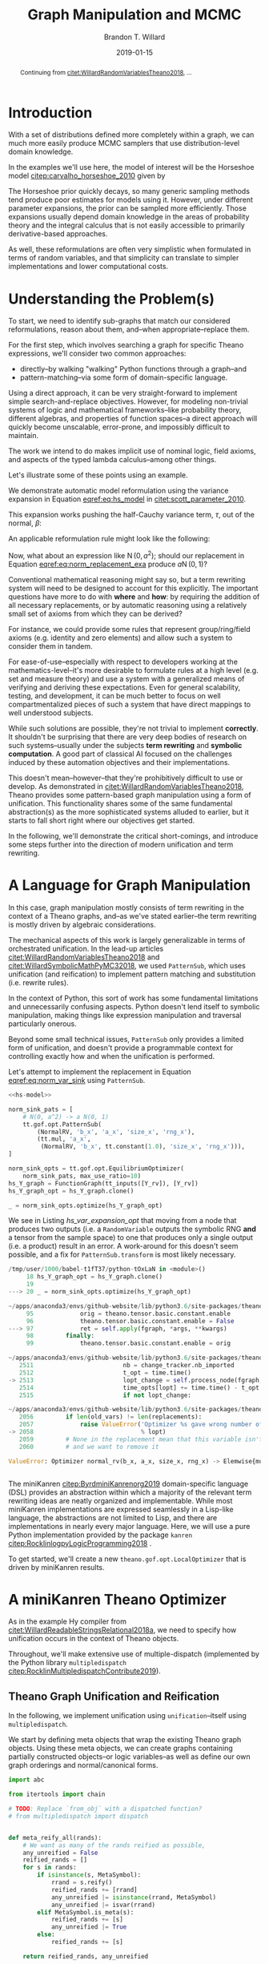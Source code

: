 #+TITLE: Graph Manipulation and MCMC
#+AUTHOR: Brandon T. Willard
#+DATE: 2019-01-15
#+EMAIL: brandonwillard@gmail.com
#+FILETAGS: :pymc3:theano:statistics:symbolic computation:python:probability theory:

#+STARTUP: hideblocks indent hidestars
#+OPTIONS: author:t date:t ^:nil toc:nil title:t tex:t d:(not "todo" "logbook" "note" "testing" "notes") html-preamble:t
#+SELECT_TAGS: export
#+EXCLUDE_TAGS: noexport

#+HTML_HEAD: <link rel="stylesheet" type="text/css" href="../extra/custom.css" />
#+STYLE: <link rel="stylesheet" type="text/css" href="../extra/custom.css" />

#+BEGIN_SRC elisp :eval t :exports none :results none
(org-babel-load-file "org-setup.org")
(org-babel-lob-ingest "org-babel-extensions.org")
#+END_SRC

#+PROPERTY: header-args :eval never-export :exports both :results output drawer replace
#+PROPERTY: header-args+ :session symbolic-math-pymc3-mcmc :comments noweb
#+PROPERTY: header-args:python :noweb-sep "\n\n"

#+BEGIN_abstract
Continuing from [[citet:WillardRandomVariablesTheano2018]], ...
#+END_abstract

* Introduction

With a set of distributions defined more completely within a graph, we can much
more easily produce MCMC samplers that use distribution-level domain knowledge.

In the examples we'll use here, the model of interest will be the Horseshoe
model [[citep:carvalho_horseshoe_2010]] given by
\begin{equation}
  \begin{aligned}
    Y &\sim \operatorname{N}\left(\beta, 1\right)
    \\
    \beta &\sim \operatorname{N}\left(0, \tau^2\right)
    \\
    \tau &\sim \operatorname{C^{+}}\left(0, 1\right)
    \;.
  \end{aligned}
\label{eq:hs_model}
\end{equation}

The Horseshoe prior quickly decays, so many generic sampling methods tend
produce poor estimates for models using it.  However, under different parameter
expansions, the prior can be sampled more efficiently.  Those expansions
usually depend domain knowledge in the areas of probability theory and the
integral calculus that is not easily accessible to primarily derivative-based
approaches.

As well, these reformulations are often very simplistic when formulated in terms
of random variables, and that simplicity can translate to simpler
implementations and lower computational costs.

#+NAME: plotting-setup
#+BEGIN_SRC python :exports none :results none
import pandas as pd
import matplotlib.pyplot as plt
import seaborn as sns

from matplotlib import rcParams

rcParams['figure.figsize'] = (11.7, 8.27)

# plt.rc('text', usetex=True)
sns.set_style("whitegrid")
sns.set_context("paper")
#+END_SRC

#+NAME: theano-random-function-load
#+BEGIN_SRC python :exports none :results none :var src=(org-babel-eval-read-file "theano-random-variable.py")
exec(src)
#+END_SRC

#+NAME: mcmc-requirements
#+BEGIN_SRC python :exports none :results none :noweb strip-export
# <<theano-random-function-load()>>

from theano.gof import FunctionGraph, Feature, NodeFinder
from theano.gof.graph import inputs as tt_inputs, clone_get_equiv

theano.config.compute_test_value = 'ignore'
#+END_SRC

* Understanding the Problem(s)

To start, we need to identify sub-graphs that match our considered
reformulations, reason about them, and--when appropriate--replace them.

For the first step, which involves searching a graph for specific Theano
expressions, we'll consider two common approaches:
- directly--by walking "walking" Python functions through a graph--and
- pattern-matching--via some form of domain-specific language.

Using a direct approach, it can be very straight-forward to implement simple
search-and-replace objectives.  However, for modeling non-trivial systems
of logic and mathematical frameworks--like probability theory, different
algebras, and properties of function spaces--a direct approach will quickly
become unscalable, error-prone, and impossibly difficult to maintain.

The work we intend to do makes implicit use of nominal logic, field axioms,
and aspects of the typed lambda calculus--among other things.

Let's illustrate some of these points using an example.

:EXAMPLE:
We demonstrate automatic model reformulation using the variance expansion in
Equation [[eqref:eq:hs_model]] in [[citet:scott_parameter_2010]].

This expansion works pushing the half-Cauchy variance term, \(\tau\), out of the
normal, \(\beta\):
\begin{equation}
  \begin{aligned}
    Y &\sim \operatorname{N}\left(\beta, 1\right)
    \\
    \beta &\sim \tau \cdot \operatorname{N}\left(0, 1\right)
    \\
    \tau &\sim \operatorname{C^{+}}\left(0, 1\right)
    \;.
  \end{aligned}
\label{eq:norm_var_sink}
\end{equation}

An applicable reformulation rule might look like the following:
\begin{equation}
  \begin{aligned}
    \operatorname{N}\left(a m, a^2 C\right)
    &\to a \operatorname{N}\left(m, C\right)
  \end{aligned}
\label{eq:norm_replacement_exa}
\;.
\end{equation}
:END:

Now, what about an expression like \(\operatorname{N}\left(0, a^2\right)\);
should our replacement in Equation [[eqref:eq:norm_replacement_exa]] produce
\(a \operatorname{N}\left(0, 1\right)\)?

Conventional mathematical reasoning might say so, but a term rewriting system
will need to be designed to account for this explicitly.  The important
questions have more to do with *where* and *how*: by requiring the addition of all
necessary replacements, or by automatic reasoning using a relatively small set of
axioms from which they can be derived?

For instance, we could provide some rules that represent group/ring/field axioms
(e.g. identity and zero elements) and allow such a system to consider them in
tandem.

For ease-of-use--especially with respect to developers working at the
mathematics-level--it's more desirable to formulate rules at a high level
(e.g. set and measure theory) and use a system with a generalized means
of verifying and deriving these expectations.
Even for general scalability, testing, and development, it can be much better to
focus on well compartmentalized pieces of such a system that have direct
mappings to well understood subjects.

While such solutions are possible, they're not trivial to implement *correctly*.
It shouldn't be surprising that there are very deep bodies of research on such
systems--usually under the subjects *term rewriting* and *symbolic computation*.
A good part of classical AI focused on the challenges induced by these automation
objectives and their implementations.

This doesn't mean--however--that they're prohibitively difficult to use or develop.
As demonstrated in [[citet:WillardRandomVariablesTheano2018]], Theano provides
some pattern-based graph manipulation using a form of unification.  This functionality
shares some of the same fundamental abstraction(s) as the more sophisticated systems
alluded to earlier, but it starts to fall short right where our objectives get started.

In the following, we'll demonstrate the critical short-comings, and introduce some
steps further into the direction of modern unification and term rewriting.
# [[citet:ByrdRelationalProgrammingminiKanren2009]] [[citet:RocklinlogpyLogicProgramming2018]]
# [[citet:WillardRoleSymbolicComputation2017]]
* A Language for Graph Manipulation
In this case, graph manipulation mostly consists of term rewriting in the
context of a Theano graphs, and--as we've stated earlier--the term rewriting is
mostly driven by algebraic considerations.

The mechanical aspects of this work is largely generalizable in terms of
orchestrated unification.  In the lead-up articles
[[citet:WillardRandomVariablesTheano2018]] and
[[citet:WillardSymbolicMathPyMC32018]], we used src_python{PatternSub}, which
uses unification (and reification) to implement pattern matching and
substitution (i.e. rewrite rules).

:REMARK:
In the context of Python, this sort of work has some fundamental limitations and
unnecessarily confusing aspects.  Python doesn't lend itself to symbolic manipulation,
making things like expression manipulation and traversal particularly onerous.
:END:

Beyond some small technical issues, src_python{PatternSub} only provides a
limited form of unification, and doesn't provide a programmable context for
controlling exactly how and when the unification is performed.

:EXAMPLE:
Let's attempt to implement the replacement in Equation [[eqref:eq:norm_var_sink]]
using src_python{PatternSub}.

#+ATTR_LATEX: :float nil
#+CAPTION: A naively specified Horseshoe model.
#+NAME: hs-model
#+BEGIN_SRC python :exports none :results silent
size_Y_rv = theano.shared(1)
tau_rv = CauchyRV(0, 1, name='\\tau')
beta_stddev = tt.abs_(tau_rv)
beta_rv = NormalRV(0, beta_stddev, name='\\beta')
Y_rv = NormalRV(beta_rv, 1, size=size_Y_rv, name='Y')
#+END_SRC

#+NAME: hs-var-expansion-opt-setup
#+BEGIN_SRC python :exports none :results silent :noweb strip-export
<<mcmc-requirements>>
#+END_SRC

#+NAME: hs_var_expansion_opt
#+BEGIN_SRC python :results output :noweb yes :wrap "SRC python :eval never"
<<hs-model>>

norm_sink_pats = [
    # N(0, a^2) -> a N(0, 1)
    tt.gof.opt.PatternSub(
        (NormalRV, 'b_x', 'a_x', 'size_x', 'rng_x'),
        (tt.mul, 'a_x',
         (NormalRV, 'b_x', tt.constant(1.0), 'size_x', 'rng_x'))),
]

norm_sink_opts = tt.gof.opt.EquilibriumOptimizer(
    norm_sink_pats, max_use_ratio=10)
hs_Y_graph = FunctionGraph(tt_inputs([Y_rv]), [Y_rv])
hs_Y_graph_opt = hs_Y_graph.clone()

_ = norm_sink_opts.optimize(hs_Y_graph_opt)
#+END_SRC

We see in Listing [[hs_var_expansion_opt]] that moving from a node that produces two outputs
(i.e. a src_python{RandomVariable} outputs the symbolic RNG *and* a tensor from
the sample space) to one that produces only a single output (i.e. a product)
result in an error.  A work-around for this doesn't seem possible, and a fix for
src_python{PatternSub.transform} is most likely necessary.

#+RESULTS: hs_var_expansion_opt
#+begin_SRC python :eval never
/tmp/user/1000/babel-t1fT37/python-tOxLaN in <module>()
     18 hs_Y_graph_opt = hs_Y_graph.clone()
     19
---> 20 _ = norm_sink_opts.optimize(hs_Y_graph_opt)

~/apps/anaconda3/envs/github-website/lib/python3.6/site-packages/theano/gof/opt.py in optimize(self, fgraph, *args, **kwargs)
     95             orig = theano.tensor.basic.constant.enable
     96             theano.tensor.basic.constant.enable = False
---> 97             ret = self.apply(fgraph, *args, **kwargs)
     98         finally:
     99             theano.tensor.basic.constant.enable = orig

~/apps/anaconda3/envs/github-website/lib/python3.6/site-packages/theano/gof/opt.py in apply(self, fgraph, start_from)
   2511                         nb = change_tracker.nb_imported
   2512                         t_opt = time.time()
-> 2513                         lopt_change = self.process_node(fgraph, node, lopt)
   2514                         time_opts[lopt] += time.time() - t_opt
   2515                         if not lopt_change:

~/apps/anaconda3/envs/github-website/lib/python3.6/site-packages/theano/gof/opt.py in process_node(self, fgraph, node, lopt)
   2056         if len(old_vars) != len(replacements):
   2057             raise ValueError('Optimizer %s gave wrong number of replacements'
-> 2058                              % lopt)
   2059         # None in the replacement mean that this variable isn't used
   2060         # and we want to remove it

ValueError: Optimizer normal_rv(b_x, a_x, size_x, rng_x) -> Elemwise{mul,no_inplace}(a_x, normal_rv(b_x, TensorConstant{1.0}, size_x, rng_x)) gave wrong number of replacements


#+end_SRC
:END:

The miniKanren [[citep:ByrdminiKanrenorg2019]] domain-specific language (DSL)
provides an abstraction within which a majority of the relevant term rewriting
ideas are neatly organized and implementable.  While most miniKanren
implementations are expressed seamlessly in a Lisp-like language, the abstractions are not
limited to Lisp, and there are implementations in nearly every major language.
Here, we will use a pure Python implementation provided by the
package src_python{kanren} [[citep:RocklinlogpyLogicProgramming2018]] .

To get started, we'll create a new src_python{theano.gof.opt.LocalOptimizer} that is
driven by miniKanren results.

* A miniKanren Theano Optimizer
:PROPERTIES:
# :header-args: :noweb-ref theano-minikanren-opt
:END:

As in the example Hy compiler from
[[citet:WillardReadableStringsRelational2018a]], we need to specify how
unification occurs in the context of Theano objects.

Throughout, we'll make extensive use of multiple-dispatch (implemented by the
Python library src_python{multipledispatch}
[[citep:RocklinMultipledispatchContribute2019]]).

#+NAME: minikanren-opt-imports
#+BEGIN_SRC python :exports none :results silent :noweb-ref theano-minikaren-opt
from collections import Callable
from warnings import warn

import numpy as np

import theano
import theano.tensor as tt

from theano.printing import debugprint as tt_dprint

from kanren import var, run, eq, conde, lall, fact, Relation, isvar
from kanren.core import success, fail

from kanren.term import term, operator, arguments
from kanren.assoccomm import eq_assoccomm, eq_assoc, eq_comm
from kanren.assoccomm import commutative, associative

from unification import variables
from unification.core import unify, reify, _unify, _reify
from unification.more import unify_object

from theano.tensor import Elemwise
from theano.scalar.basic import mul, add

from multipledispatch import dispatch
#+END_SRC

** Theano Graph Unification and Reification

In the following, we implement unification using src_python{unification}--itself
using src_python{multipledispatch}.

We start by defining meta objects that wrap the existing Theano graph objects.
Using these meta objects, we can create graphs containing partially constructed
objects--or logic variables--as well as define our own graph orderings and
normal/canonical forms.

#+NAME: theano-meta-objects
#+BEGIN_SRC python :exports code :results silent :noweb-ref theano-minikaren-opt
import abc

from itertools import chain

# TODO: Replace `from_obj` with a dispatched function?
# from multipledispatch import dispatch


def meta_reify_all(rands):
    # We want as many of the rands reified as possible,
    any_unreified = False
    reified_rands = []
    for s in rands:
        if isinstance(s, MetaSymbol):
            rrand = s.reify()
            reified_rands += [rrand]
            any_unreified |= isinstance(rrand, MetaSymbol)
            any_unreified |= isvar(rrand)
        elif MetaSymbol.is_meta(s):
            reified_rands += [s]
            any_unreified |= True
        else:
            reified_rands += [s]

    return reified_rands, any_unreified


class MetaSymbolType(abc.ABCMeta):
    def __new__(cls, name, bases, clsdict):

        all_slots = set(chain.from_iterable(
            s.__all_slots__ for s in bases
            if hasattr(s, '__all_slots__')))
        all_slots |= set(clsdict.get('__slots__', []))
        clsdict['__all_slots__'] = all_slots

        def __setattr__(self, attr, obj):
            """If a slot value is changed, discard the underlying non-meta
            objects.
            """
            if (getattr(self, 'obj', None) is not None and
                    attr in getattr(self, '__all_slots__', {}) and
                    hasattr(self, attr) and getattr(self, attr) != obj):
                self.obj = None
            object.__setattr__(self, attr, obj)

        clsdict['__setattr__'] = __setattr__

        res = super().__new__(cls, name, bases, clsdict)

        # TODO: Could register base classes as meta kinds...
        # cls.register(bases)
        return res


class MetaSymbol(metaclass=MetaSymbolType):
    """Meta objects for unification and such.
    """
    # TODO: Consider automatically registering base types.
    # Might need to make this a `type`.
    #
    @property
    @abc.abstractmethod
    def base(self):
        """The base type/rator for this meta object.
        """
        pass

    @classmethod
    def base_classes(cls, mro_order=True):
        res = tuple(c.base for c in cls.__subclasses__())
        if cls is not MetaSymbol:
            res = (cls.base,) + res
        sorted(res, key=lambda cls: len(cls.mro()), reverse=mro_order)
        return res

    @classmethod
    def is_meta(cls, obj):
        return isinstance(obj, MetaSymbol) or isvar(obj)

    @classmethod
    def from_obj(cls, obj):
        """Create a meta object for a given base object.

        XXX: Be careful when overriding this: `isvar` checks are necessary!
        """
        if cls.is_meta(obj) or obj is None:
            return obj

        if isinstance(obj, (list, tuple)):
            # Convert elements of the iterable
            return type(obj)([cls.from_obj(o) for o in obj])

        if not isinstance(obj, cls.base_classes()):
            # We might've been given something convertible to a type with a
            # meta type, so let's try that
            try:
                obj = tt.as_tensor_variable(obj)
            except (ValueError, tt.AsTensorError):
                pass

            # Check for a meta type again
            if not isinstance(obj, cls.base_classes()):
                raise ValueError(
                    'Could not find a MetaSymbol class for {}'.format(obj))

        try:
            obj_cls = next(filter(lambda t: isinstance(obj, t.base),
                                  cls.__subclasses__()))
        except StopIteration:
            res = cls(*[getattr(obj, s)
                        for s in getattr(cls, '__slots__', [])],
                      obj=obj)
        else:
            # Descend into this class to find a more suitable one, if any.
            res = obj_cls.from_obj(obj)

        return res

    def __init__(self, obj=None):
        self.obj = obj

    def rands(self):
        """Create a tuple of the meta object's operator parameters (i.e. "rands").
        """
        return tuple(getattr(self, s)
                     for s in getattr(self, '__slots__', []))

    def reify(self):
        """Create a concrete base object from this meta object (and its
        rands).
        """
        if self.obj is not None:
            return self.obj
        else:
            reified_rands, any_unreified = meta_reify_all(self.rands())

            # If not all the rands reified, then create another meta
            # object--albeit one with potentially more non-`None` `obj` fields.
            rator = self.base if not any_unreified else type(self)
            res = rator(*reified_rands)

            if not any_unreified:
                self.obj = res

            return res

    def __eq__(self, other):
        """Syntactic equality between meta objects and their bases.
        """
        res = False
        if ((type(self) == type(other) and
             self.base == other.base) or
                # Compare against base objects, as well
                self.base == type(other)):
            if hasattr(self, '__slots__') and self.__slots__:
                # Are all the object rands equal?
                res = all(getattr(self, attr) == getattr(other, attr)
                          for attr in self.__slots__)
            # TODO: Do we want these?  They're a bit limiting, since
            # reified objects can construct their `obj`s and those
            # won't be equal to other--potentially equivalent--base
            # objects.
            # elif self.base == type(other) and hasattr(self, 'obj'):
            #     # Is our associated concrete object equal to the base object?
            #     res = self.obj == other
            elif hasattr(self, 'obj') and hasattr(other, 'obj'):
                res = self.obj == other.obj
            else:
                # Are the objects identical?
                res = self is other
        return res

    def __ne__(self, other):
        return not self.__eq__(other)

    def __hash__(self):
        def _make_hashable(x):
            if isinstance(x, list):
                return tuple(x)
            elif isinstance(x, np.ndarray):
                return x.data.tobytes()
            else:
                return x
        return hash(tuple(_make_hashable(p) for p in self.rands()))

    def __str__(self):
        obj = getattr(self, 'obj', None)
        if obj is None:
            params = self.rands()
            args = ', '.join([str(p) for p in params])
            res = '{}({})'.format(self.__class__.__name__, args)
        else:
            res = str(obj)
        return res

    def __repr__(self):
        obj = getattr(self, 'obj', None)
        args = ', '.join([repr(p) for p in self.rands()] +
                         ['obj={}'.format(repr(obj))])
        return '{}({})'.format(
            self.__class__.__name__, args)


class MetaType(MetaSymbol):
    base = theano.Type


class MetaRandomStateType(MetaType):
    base = tt.raw_random.RandomStateType


class MetaTensorType(MetaType):
    base = tt.TensorType
    __slots__ = ['dtype', 'broadcastable', 'name']

    def __init__(self, dtype, broadcastable, name, obj=None):
        super().__init__(obj=obj)
        self.dtype = dtype
        self.broadcastable = broadcastable
        self.name = name


class MetaOp(MetaSymbol):
    base = tt.Op

    def __call__(self, *args, ttype=None, index=None, name=None):
        """Emulate `make_node` for this `Op` and return .

        This will fill-in missing/unreifiable parts of the output variable with
        logic variables.
        """
        res_apply = MetaApply(self, args)
        tt_apply = res_apply.reify()
        if not self.is_meta(tt_apply):
            return MetaVariable.from_obj(tt_apply.default_output())
        # TODO: Will this correctly associate the present meta `Op`
        # and its components with the resulting meta variable?
        # How about when `tt_apply` is fully reified?

        # TODO: Elemewise has an `output_types` method that can be
        # used to infer the output type of this variable.
        ttype = ttype or var()
        index = index if index is not None else var()
        name = name
        res_var = MetaVariable(ttype, tt_apply, index, name)
        return res_var


class MetaElemwise(MetaOp):
    base = tt.Elemwise

    def __call__(self, *args, ttype=None, index=None, name=None):
        obj_nout = getattr(self.obj, 'nfunc_spec', [None])[-1]
        if obj_nout == 1 and index is None:
            index = 0
        return super().__call__(*args, ttype=ttype, index=index, name=name)


class MetaApply(MetaSymbol):
    base = tt.Apply
    __slots__ = ['op', 'inputs']

    def __init__(self, op, inputs, outputs=None, obj=None):
        super().__init__(obj=obj)
        self.op = MetaOp.from_obj(op)
        self.inputs = tuple(MetaSymbol.from_obj(i) for i in inputs)
        self.outputs = outputs

    def reify(self):
        if getattr(self, 'obj', None):
            return self.obj
        else:
            tt_op = self.op.reify()
            if not self.is_meta(tt_op):
                reified_rands, any_unreified = meta_reify_all(self.inputs)
                if not any_unreified:
                    tt_var = tt_op(*reified_rands)
                    self.obj = tt_var.owner
                    return tt_var.owner
            return self


class MetaVariable(MetaSymbol):
    base = theano.Variable
    __slots__ = ['type', 'owner', 'index', 'name']

    def __init__(self, type, owner, index, name, obj=None):
        super().__init__(obj=obj)
        self.type = MetaType.from_obj(type)
        self.owner = MetaApply.from_obj(owner)
        self.index = index
        self.name = name

    def reify(self):
        if getattr(self, 'obj', None):
            return self.obj

        if not self.owner:
            return super().reify()

        # Having an `owner` causes issues (e.g. being consistent about
        # other, unrelated outputs of an `Apply` node), and, in this case,
        # the `Apply` node that owns this variable needs to construct it.
        reified_rands, any_unreified = meta_reify_all(self.rands())
        tt_apply = self.owner.obj

        if tt_apply:
            # If the owning `Apply` reified, then one of its `outputs`
            # corresponds to this variable.  Our `self.index` value should
            # tell us which, but, when that's not available, we can
            # sometimes infer it.
            if tt_apply.nout == 1:
                tt_index = 0
                # Make sure we didn't have a mismatched non-meta index value.
                assert (isvar(self.index) or
                        self.index is None or
                        self.index == 0)
                # Set/replace `None` or meta value
                self.index = 0
                tt_var = tt_apply.outputs[tt_index]
            elif not self.is_meta(self.index):
                tt_var = tt_apply.outputs[self.index]
            elif self.index is None:
                tt_var = tt_apply.default_output()
                self.index = tt_apply.outputs.index(tt_var)
            else:
                return self
            # If our name value is not set/concrete, then use the reified
            # value's.  Otherwise, use ours.
            if isvar(self.name) or self.name is None:
                self.name = tt_var.name
            else:
                tt_var.name = self.name
            self.obj = tt_var
            return tt_var
        return super().reify()


class MetaTensorVariable(MetaVariable):
    # TODO: Could extend `theano.tensor.var._tensor_py_operators`, too.
    base = tt.TensorVariable


class MetaConstant(MetaVariable):
    base = theano.Constant
    __slots__ = ['type', 'data']

    def __init__(self, type, data, name=None, obj=None):
        super().__init__(type, None, None, name, obj=obj)
        self.data = data


class MetaTensorConstant(MetaConstant):
    # TODO: Could extend `theano.tensor.var._tensor_py_operators`, too.
    base = tt.TensorConstant
    __slots__ = ['type', 'data', 'name']

    def __init__(self, type, data, name=None, obj=None):
        super().__init__(type, data, name, obj=obj)


class MetaSharedVariable(MetaVariable):
    base = tt.sharedvar.SharedVariable
    __slots__ = ['name', 'type', 'data', 'strict']

    @classmethod
    def from_obj(cls, obj):
        if isvar(obj):
            return obj
        res = cls(obj.name, obj.type, obj.container.data, obj.container.strict,
                  obj=obj)
        return res

    def __init__(self, name, type, data, strict, obj=None):
        super().__init__(type, None, None, name, obj=obj)
        self.data = data
        self.strict = strict


class MetaTensorSharedVariable(MetaSharedVariable):
    # TODO: Could extend `theano.tensor.var._tensor_py_operators`, too.
    base = tt.sharedvar.TensorSharedVariable


class MetaScalarSharedVariable(MetaSharedVariable):
    base = tt.sharedvar.ScalarSharedVariable
#+END_SRC

Just to make life a little bit easier, we create a mock analog of the module
alias src_python{tt} in Listing [[theano-meta-accessor]].
#+NAME: theano-meta-accessor
#+BEGIN_SRC python :exports code :results silent :noweb-ref theano-minikaren-opt
import types
import __main__

from functools import partial


class TheanoMetaAccessor(object):
    namespaces = [__main__, tt]

    def __getattr__(self, obj):
        ns_obj = next(getattr(ns, obj)
                      for ns in self.namespaces
                      if hasattr(ns, obj))

        if isinstance(ns_obj, (types.FunctionType, partial)):
            # It's a function, so let's provide a wrapper
            # that converts to-and-from theano and meta objects.
            @staticmethod
            def meta_obj(*args, **kwargs):
                args = [o.reify() if hasattr(o, 'reify') else o
                        for o in args]
                res = ns_obj(*args, **kwargs)
                return MetaSymbol.from_obj(res)
        else:
            meta_obj = MetaSymbol.from_obj(ns_obj)

        setattr(TheanoMetaAccessor, obj, meta_obj)

        return getattr(TheanoMetaAccessor, obj)

mt = TheanoMetaAccessor()
#+END_SRC

In Listing [[theano-object-unify]] we create dispatch functions so that unification
and reification works with our Theano meta object classes and ordinary Theano
objects themselves.

#+NAME: theano-object-unify
#+BEGIN_SRC python :exports code :results silent :noweb-ref theano-minikaren-opt
tt_class_abstractions = tuple(c.base for c in MetaSymbol.__subclasses__())


def unify_MetaSymbol(u, v, s):
    # We need this, because `unify_object` only checks the object
    # types and unifies the `__slots__` (or `__dict__`) attributes.
    # Those steps miss the case when objects are equal (and unifiable)
    # based on identity or other object-level criteria (e.g. other non-
    # `__slots__` attributes).
    if u == v:
        return s
    # We want to unify subclasses against their base classes,
    # since we sometimes can't say exactly which type an meta
    # object should be (e.g. a `tt.Variable` or `tt.TensorVariable`).
    u_sub_v = isinstance(u, type(v))
    v_sub_u = isinstance(v, type(u))
    if not (u_sub_v or v_sub_u):
        return False

    # If they both don't have the same slots, then they won't
    # unify.  That's restrictive in some ways, but more reasonable in others.
    u_slots = getattr(u, '__slots__', [])
    v_slots = getattr(v, '__slots__', [])
    if u_slots or v_slots:
        return unify([getattr(u, slot) for slot in u_slots],
                    [getattr(v, slot) for slot in v_slots],
                    s)
    return u.obj == v.obj and s


_unify.add((MetaSymbol, MetaSymbol, dict), unify_MetaSymbol)
_unify.add((MetaSymbol, tt_class_abstractions, dict),
           lambda u, v, s: unify_MetaSymbol(u, MetaSymbol.from_obj(v), s))
_unify.add((tt_class_abstractions, MetaSymbol, dict),
           lambda u, v, s: unify_MetaSymbol(MetaSymbol.from_obj(u), v, s))
_unify.add((tt_class_abstractions, tt_class_abstractions, dict),
           lambda u, v, s: unify_MetaSymbol(MetaSymbol.from_obj(u),
                                            MetaSymbol.from_obj(v), s))


def _reify_MetaSymbol(o, s):
    # `o.obj` could be a Theano object, but it could also be a logic variable,
    # in which case the `rands` should not be the same.
    # TODO: Seems like we could short-circuit some of the reification when
    # `o.obj` is present.
    rands = o.rands()
    new_rands = reify(rands, s)
    if rands == new_rands:
        return o
    else:
        newobj = type(o)(*new_rands)
        return newobj


_reify.add((MetaSymbol, dict), _reify_MetaSymbol)


def _reify_TheanoClasses(o, s):
    meta_obj = MetaSymbol.from_obj(o)
    return reify(meta_obj, s)


_reify.add((tt_class_abstractions, dict), _reify_TheanoClasses)


_isvar = isvar.resolve((object,))

isvar.add((MetaSymbol,), lambda x: _isvar(x) or isvar(x.obj))
#+END_SRC

The additions in Listing [[theano-object-terms]] create dispatch functions
for src_python{kanren.term.operator} and src_python{kanren.term.arguments},
which allow us to use some algebraically aware forms of
unification--like src_python{kanren.assoccomm.eq_assoccomm} (i.e. associative
and commutative equality/unification).
#+NAME: theano-object-terms
#+BEGIN_SRC python :exports code :results silent :noweb-ref theano-minikaren-opt
def operator_MetaVariable(x):
    # Get an apply node, if any
    x_owner = getattr(x, 'owner', None)
    if x_owner and hasattr(x_owner, 'op'):
        return x_owner.op
    return None


operator.add((MetaVariable,), operator_MetaVariable)
operator.add((tt.Variable,), lambda x: operator(MetaVariable.from_obj(x)))


def arguments_MetaVariable(x):
    # Get an apply node, if any
    x_owner = getattr(x, 'owner', None)
    if x_owner and hasattr(x_owner, 'op'):
        return x_owner.inputs
    return None


arguments.add((MetaVariable,), arguments_MetaVariable)
arguments.add((tt.Variable,), lambda x: arguments(MetaVariable.from_obj(x)))

# Enable [re]construction of terms
term.add((tt.Op, (list, tuple)), lambda op, args: term(MetaOp.from_obj(op), args))
term.add((MetaOp, (list, tuple)), lambda op, args: op(*args))

meta_add = MetaOp.from_obj(tt.add)
meta_mul = MetaOp.from_obj(tt.mul)
meta_inv = MetaOp.from_obj(tt.inv)
meta_sub = MetaOp.from_obj(tt.sub)

fact(commutative, meta_add)
fact(commutative, meta_mul)
fact(associative, meta_add)
fact(associative, meta_mul)
#+END_SRC

** Testing                                                        :noexport:

Listing [[theano-object-tools]] provides a high-level form of graph object comparison
(i.e. one that isn't point-equality-like).  This is especially useful during testing,
and whenever we aren't concerned with objects being strictly identical.

#+NAME: theano-object-tools
#+BEGIN_SRC python :exports none :results silent :noweb-ref theano-minikaren-opt
from collections import OrderedDict


to_meta = MetaSymbol.from_obj

def expand_meta(x, tt_print=tt.pprint):
    if isinstance(x, MetaSymbol):
        return OrderedDict([('rator', x.base),
                            ('rands', tuple(expand_meta(p)
                                            for p in x.rands())),
                            ('obj', expand_meta(getattr(x, 'obj', None)))])
    elif tt_print and isinstance(x, theano.gof.op.Op):
        return x.name
    elif tt_print and isinstance(x, theano.gof.graph.Variable):
        return tt_print(x)
    else:
        return x


def graph_equal(x, y):
    """Compare elements in a Theano graph using their object properties and not
    just identity.
    """
    try:
        if isinstance(x, (list, tuple)) and isinstance(y, (list, tuple)):
            return (len(x) == len(y) and
                    all(MetaSymbol.from_obj(xx) == MetaSymbol.from_obj(yy)
                        for xx, yy in zip(x, y)))
        return MetaSymbol.from_obj(x) == MetaSymbol.from_obj(y)
    except ValueError:
        return False

#+END_SRC

#+NAME: theano-meta-classes-tests
#+BEGIN_SRC python :exports none :results silent :noweb-ref theano-minikaren-opt
def test_meta_classes():
    vec_tt = tt.vector('vec')
    vec_m = MetaSymbol.from_obj(vec_tt)
    assert vec_m.obj == vec_tt
    assert type(vec_m) == MetaTensorVariable

    vec_type_m = vec_m.type
    assert type(vec_type_m) == MetaTensorType
    assert vec_type_m.dtype == vec_tt.dtype
    assert vec_type_m.broadcastable == vec_tt.type.broadcastable
    assert vec_type_m.name == vec_tt.type.name

    meta_add = MetaElemwise(tt.add)
    assert graph_equal(tt.add(1, 2), meta_add(1, 2).reify())

    meta_var = meta_add(1, var()).reify()
    # TODO: Would be better if was `MetaTensorVariable`.
    assert isinstance(meta_var, MetaVariable)
    assert isinstance(meta_var.owner.op.obj, theano.Op)
    assert isinstance(meta_var.owner.inputs[0].obj, tt.TensorConstant)

    test_vals = [1, 2.4]
    meta_vars = MetaSymbol.from_obj(test_vals)
    assert meta_vars == [tt.as_tensor_variable(x) for x in test_vals]


test_meta_classes()
#+END_SRC

#+NAME: theano-unification-tests
#+BEGIN_SRC python :exports none :results silent :noweb-ref theano-minikaren-opt
def test_unification():
    x, y, a, b = tt.dvectors('xyab')
    x_s = tt.scalar('x_s')
    y_s = tt.scalar('y_s')
    c = tt.constant(1, 'c')
    d = tt.constant(2, 'd')
    x_l = tt.vector('x_l')
    y_l = tt.vector('y_l')
    z_l = tt.vector('z_l')

    with variables(x_l):
        assert a == reify(x_l, {x_l: a})
        test_expr = 1 + 2 * x_l
        test_reify_res = reify(test_expr, {x_l: a})
        assert graph_equal(test_reify_res, 1 + 2*a)

    with variables(x_l):
        z = tt.add(b, a)
        assert {x_l: z} == unify(x_l, z)
        assert {x_l: b} == unify(tt.add(x_l, a), tt.add(b, a))

    with variables(x_l, y_l):
        assert {x_l: b, y_l: a} == unify(1/tt.add(x_l, a), 1/tt.add(b, y_l))

    with variables(x):
        assert unify(x, b)[x] == b
        assert unify([x], [b])[x] == b
        assert unify((x,), (b,))[x] == b
        assert unify(x + 1, b + 1)[x] == b
        assert unify(x + a, b + a)[x] == b

    with variables(x):
        assert unify(a + b, a + x)[x] == b

    with variables(x):
        assert b == next(eq(a + b, a + x)({}))[x]

    # Generalize unification for an `Op` over `TensorTypes`
    x_lvar = var('x_lvar')
    y_lvar = var('y_lvar')

    mt_expr_add = mt.add(x_lvar, y_lvar)

    # The parameters are vectors
    tt_expr_add_1 = tt.add(x, y)
    assert graph_equal(tt_expr_add_1,
                       reify(mt_expr_add,
                             unify(mt_expr_add, tt_expr_add_1)).reify())

    # The parameters are scalars
    tt_expr_add_2 = tt.add(x_s, y_s)
    assert graph_equal(tt_expr_add_2,
                       reify(mt_expr_add,
                             unify(mt_expr_add, tt_expr_add_2)).reify())

    # The parameters are constants
    tt_expr_add_3 = tt.add(c, d)
    assert graph_equal(tt_expr_add_3,
                       reify(mt_expr_add, unify(mt_expr_add, tt_expr_add_3)).reify())


test_unification()
#+END_SRC

#+NAME: theano-term-tests
#+BEGIN_SRC python :exports none :results silent :noweb-ref theano-minikaren-opt
def test_terms():
    x, a, b = tt.dvectors('xab')
    test_expr = x + a * b

    assert test_expr.owner.op == operator(test_expr)
    assert test_expr.owner.inputs == arguments(test_expr)
    assert graph_equal(test_expr, term(operator(test_expr), arguments(test_expr)))
#+END_SRC

#+NAME: theano-kanren-tests
#+BEGIN_SRC python :exports none :results silent :noweb-ref theano-minikaren-opt
def test_kanren():
    x, a, b = tt.dvectors('xab')

    with variables(x):
        assert b == run(1, x, eq(a + b, a + x))[0]
        assert b == run(1, x, eq(a * b, a * x))[0]


test_kanren()
#+END_SRC

#+HEADER: :noweb-ref theano-minikaren-opt
#+NAME: theano-assoccomm-tests
#+BEGIN_SRC python :exports none :results silent
def test_assoccomm():
    from kanren.assoccomm import buildo

    x, a, b, c = tt.dvectors('xabc')
    test_expr = x + 1
    q = var('q')

    assert q == run(1, q, buildo(tt.add, test_expr.owner.inputs, test_expr))[0]
    assert tt.add == run(1, q, buildo(q, test_expr.owner.inputs, test_expr))[0].reify()
    assert graph_equal(tuple(test_expr.owner.inputs), run(1, q, buildo(tt.add, q, test_expr))[0])

    with variables(x):
        assert (to_meta(a),) == run(0, x, (eq_comm, to_meta(a * b), to_meta(b * x)))
        assert (to_meta(a),) == run(0, x, (eq_comm, to_meta(a + b), to_meta(b + x)))

    # XXX: This only works when the nested `Op`s have been collapsed
    # (i.e. after canonization--and a `+ 0`/`* 1` for the currently broken
    # Theano) See https://github.com/Theano/Theano/pull/6686
    with variables(x):
        res = run(0, x, (eq_assoc, to_meta(tt.add(a, b, c)), to_meta(tt.add(a, x))))
        assert graph_equal(res[0], b + c)
        res = run(0, x, (eq_assoc, to_meta(tt.mul(a, b, c)), to_meta(tt.mul(a, x))))
        assert graph_equal(res[0], b * c)


test_assoccomm()
#+END_SRC

** miniKanren Relations

Now that we're able to unify objects, src_python{kanren} relations should work
on Theano graphs.  We'll start with an example of some simple algebraic
simplifications and a miniKanren goal that applies them to a Theano graph object.

Listing [[kanren-reduces-relation]] creates a set of relations in miniKanren that
succinctly generalize a few algebraic and arithmetic properties.
In this instance, the relations--expressed as miniKanren goals--are indirectly
applied through the use of a src_python{Relation} object, which serves as a
more efficient means of defining and applying simple replacement rules.

#+NAME: kanren-reduces-relation
#+BEGIN_SRC python :exports code :results silent
reduces = Relation('reduces')

x_lvar = var('x_lvar')
y_lvar = var('y_lvar')
z_lvar = var('z_lvar')


def mt_type_params(x):
    return {'ttype': x.type, 'index': x.index, 'name': x.name}


# x + x -> 2 * x
x_add_mt = mt.add(x_lvar, x_lvar)
fact(reduces,
     x_add_mt,
     mt.mul(tt.constant(2), x_lvar, **mt_type_params(x_add_mt)))
# x * x -> x**2
pow_sum_mt = mt.mul(x_lvar, x_lvar)
fact(reduces,
     pow_sum_mt,
     mt.pow(x_lvar, tt.constant(2), **mt_type_params(pow_sum_mt)))
# -(-x) -> x
fact(reduces,
     mt.neg(mt.neg(x_lvar)),
     x_lvar)
# exp(log(x)) -> x
fact(reduces,
     mt.exp(mt.log(x_lvar)),
     x_lvar)
# log(exp(x)) -> x
fact(reduces,
     mt.log(mt.exp(x_lvar)),
     x_lvar)
# x**y * x**z -> x**(y + z)
pow_mul_mt = mt.mul(mt.pow(x_lvar, y_lvar),
                    mt.pow(x_lvar, z_lvar))
fact(reduces,
     pow_mul_mt,
     mt.pow(x_lvar,
            mt.add(y_lvar, z_lvar,
                   ,**mt_type_params(pow_mul_mt.owner.inputs[0]))))
#+END_SRC

:REMARK:
When we create a meta Theano variable using something
like src_python{mt.add(x_lvar, x_lvar)}, the result has logic variables in place
of the unknown tensor type, output index, and name values.
If we want the replacement terms to be fully determined by their matching
antecedent, we have to reference those variables in the replacement pattern.
This is the reason for src_python{mt_type_params}; it simply extracts those
variables and uses them in the replacement.
:END:

#+NAME: kanren-project-goal
#+BEGIN_SRC python :exports none :results none :noweb-ref theano-minikaren-opt
def project(vars, body_func):
    "A goal constructor for projecting logic variables."
    def goal(s):
        proj_vars = reify(vars, s)
        body_func(proj_vars)
        yield s
    return goal
#+END_SRC

# TODO: Add checks for extrema.

A goal for the reduction process is given in Listing [[kanren-reduce-goal]].  It is
a recursive goal that evaluates a single
#+NAME: kanren-reduce-goal
#+BEGIN_SRC python :exports code :results silent
def kanren_reduce(input_expr, n=0):
    def _reduce(in_expr, out_expr):
        expr_rdcd = var()
        return (conde,
                # Attempt to apply a single reduction
                [(reduces, in_expr, expr_rdcd),
                 # If it succeeds, consider another
                 (_reduce, expr_rdcd, out_expr)],
                # Return the input unchanged
                [eq(out_expr, in_expr)])

    reduced_expression = var()
    res = run(n, reduced_expression,
              (_reduce, input_expr, reduced_expression))

    return res
#+END_SRC

#+NAME: kanren-relation-tests
#+BEGIN_SRC python :exports none :results silent
def test_kanren_relation():
    a = tt.vector('a')

    def reify_all(x):
        if isinstance(x, (tuple, list)):
            return type(x)([r.reify() for r in x])
        return x.reify()

    # XXX: Expressions like `2*a` don't actually have inputs `2` and `a`;
    # They have inputs like `InplaceDimShuffle`d `2` and `a`, which won't be
    # properly represented by an equivalent meta object with inputs `2` and
    # `a`.
    # If we reify such meta objects, then the resulting object's inputs should
    # match.
    assert graph_equal((2*a, a + a), reify_all(kanren_reduce(a + a)))
    assert graph_equal((a**2, a * a), reify_all(kanren_reduce(a * a)))
    assert graph_equal((a, tt.log(tt.exp(a))), reify_all(kanren_reduce(tt.log(tt.exp(a)))))
    assert graph_equal((a, tt.exp(tt.log(a))), reify_all(kanren_reduce(tt.exp(tt.log(a)))))


test_kanren_relation()
#+END_SRC

:EXAMPLE:
One advantage to using miniKanren as a means of specifying rewrite rules, is
that it provides a stream of all possible replacements.

For example, Equation [[eqref:eq:kanren-reduce-example]] shows all the replacement
results for \(x^{2} x^{2}\), which includes the original expression, combined
powers, and a squaring.

#+NAME: kanren-reduce-example
#+BEGIN_SRC python :eval never-export :exports both :results output scalar raw replace
import textwrap


tt_tex_options = {'latex': True, 'latex_aligned': True}

x = tt.vector('x')
exa_expr = x**2 * x**2

results = '\n\\\\\n'.join([
    '&=' + tt_tex_pprint(s.reify(), tt_tex_options)
    for s in kanren_reduce(exa_expr)
    if not graph_equal(exa_expr, s)
])

print("""
\\begin{{equation}}
\\begin{{aligned}}
    {} &=
    \\\\
{}
\\end{{aligned}}
\\label{{eq:kanren-reduce-example}}
\\end{{equation}}
""".format(tt_tex_pprint(exa_expr, tt_tex_options).strip('()'),
           textwrap.indent(results, '\t\t')))
#+END_SRC

#+RESULTS: kanren-reduce-example
\begin{equation}
  \begin{aligned}
      {x}^{2} \circ {x}^{2} &=
      \\
      &={{x}^{2}}^{2}
      \\
      &={x}^{(2 + 2)}
  \end{aligned}
\label{eq:kanren-reduce-example}
\end{equation}

:END:
** A miniKanren src_python{LocalOptimizer}

#+NAME: kanren-theano-opt-imports
#+BEGIN_SRC python :exports code :results silent :noweb-ref theano-minikaren-opt
import theano
from theano.gof import FunctionGraph, Feature, NodeFinder
from theano.gof.graph import inputs as tt_inputs, clone_get_equiv
from theano.gof.opt import LocalOptimizer, EquilibriumOptimizer
#+END_SRC

Listing [[kanren-theano-opt-class]] provides a src_python{LocalOptimizer} wrapper around
the src_python{kanren} functionality.

#+NAME: kanren-theano-opt-class
#+BEGIN_SRC python :exports code :results silent :noweb-ref theano-minikaren-opt
class KanrenRelationSub(LocalOptimizer):
    reentrant = True

    def __init__(self, kanren_relation, relation_lvars=None):
        """
        Parameters
        ==========
        kanren_relation: kanren.Relation or goal
            The miniKanren relation store or goal (taking input and output
            terms) to use.
        relation_lvars: Iterable
            A collection of term to be considered logic variables by miniKanren
            (e.g. Theano terms used in `kanren_relation`).
        """
        self.kanren_relation = kanren_relation
        self.relation_lvars = relation_lvars or []
        super().__init__()

    def transform(self, node):
        """
        TODO: Only uses *one* `run` result.
        """
        # TODO: Could do this with `self.tracks`?
        if not isinstance(node, tt.Apply):
            return False

        input_expr = node.default_output()

        with variables(*self.relation_lvars):
            q = var()
            res = run(1, q, (self.kanren_relation, input_expr, q))

        if len(res) > 0:
            new_node = res[0].reify()

            if MetaSymbol.is_meta(new_node):
                raise ValueError(
                    "Kanren results not fully reifiable: {}".format(new_node))

            # Handle (some) nodes with multiple outputs
            res = list(node.outputs)
            res[getattr(node.op, 'default_output', 0) or 0] = new_node
            return res
        else:
            return False

#+END_SRC

:EXAMPLE:
In Listing [[theano-optimize-helper]] we create a helper function that returns an
optimized version of its Theano tensor argument.

#+NAME: theano-optimize-helper
#+BEGIN_SRC python :exports code :results silent
def optimize_graph(x, optimization):
    if not isinstance(x, FunctionGraph):
        inputs = tt_inputs([x])
        outputs = [x]
        model_memo = clone_get_equiv(inputs, outputs,
                                     copy_orphans=False)
        cloned_inputs = [model_memo[i] for i in inputs]
        cloned_outputs = [model_memo[i] for i in outputs]

        x_graph = FunctionGraph(cloned_inputs, cloned_outputs, clone=False)
        x_graph.memo = model_memo
    else:
        x_graph = x

    x_graph_opt = x_graph.clone()
    optimization.optimize(x_graph_opt)
    return x_graph_opt.outputs[0]
#+END_SRC

Applying the reductions from Listing [[kanren-reduces-relation]], we see the rules applied in
succession--as expected.
#+NAME: theano-optimize-example
#+BEGIN_SRC python :exports code :results silent
reduces_opt = EquilibriumOptimizer([KanrenRelationSub(reduces)],
                                   max_use_ratio=10)

test_opt = optimize_graph(tt.log(tt.exp(a)), reduces_opt)
assert graph_equal(a, test_opt)

test_opt = optimize_graph(-tt.log(tt.exp(-a)), reduces_opt)
assert graph_equal(a, test_opt)
#+END_SRC
:END:
* MCMC Optimizations
With the full capabilities of miniKanren, we're better prepared to implement
general term rewriting rules for MCMC models.

In the following sections, we'll use some simple examples to demonstrate a few
term rewrites that are simple yet unautomated within most MCMC sampler
implementations.  These examples will also serve to further demonstrate some
relevant features of miniKanren.

** Simple Parameter Expansion
Let's re-attempt the replacement in Equation [[eqref:eq:norm_var_sink]].

#+NAME: kanren-normal-rescale-setup
#+BEGIN_SRC python :eval never-export :exports none :results silent :noweb strip-export
<<plotting-setup>>
<<mcmc-requirements>>
<<theano-minikaren-opt>>
<<theano-optimize-helper>>
#+END_SRC

#+NAME: kanren-normal-rescale-rule
#+BEGIN_SRC python :exports code :results silent :noweb yes
from unification.utils import transitive_get as walk


<<hs-model>>

mcmc_transforms = Relation('mcmc_transforms')

C_lvar = var('C_lvar')
name_lvar = var('name_lvar')
size_lvar = var('size_lvar')
rng_lvar = var('rng_lvar')
zero_const_lvar = MetaTensorConstant(var('zero_type'), 0, var('zero_name'))
one_const_lvar = MetaTensorConstant(var('zero_type'), 1)


mt.NormalRV = MetaOp.from_obj(NormalRV)
norm_scale_mt = mt.NormalRV(zero_const_lvar, C_lvar,
                            size_lvar, rng_lvar,
                            name=name_lvar)
type_lvars = mt_type_params(norm_scale_mt)

fact(mcmc_transforms,
     # N(0, a^2) -> a N(0, 1)
     norm_scale_mt,
     mt.mul(C_lvar,
            mt.NormalRV(zero_const_lvar, one_const_lvar,
                        size_lvar, rng_lvar,
                        **type_lvars)))
#+END_SRC

We have to make sure that the optimizer doesn't get caught in an endless
\(1 \to 1 \cdot 1\) loop.  To do this, in Listing [[kanren-normal-rescale-guard]], we
set up a naive constraint that projects the current miniKanren state
(i.e. a src_python{dict} of logic variable replacements resulting from
unification) and checks that the unified value of src_python{C_lvar} is never
the identity element (i.e. ~1~).

#+NAME: kanren-normal-rescale-guard
#+BEGIN_SRC python :exports code :results silent :noweb yes
def not_eq(lvar, val):
    def _goal(s):
        lvar_val = walk(lvar, s)
        if isinstance(lvar_val, (tt.Constant, MetaConstant)):
            if lvar_val.data != val:
                yield s
        else:
            yield s
    return _goal


mcmc_goals = lambda x, y: (conde, ((mcmc_transforms, x, y),
                                   (not_eq, C_lvar, 1)))
#+END_SRC

The code in Listing [[kanren-normal-rescale-guard]] is also a great example of the
flexibility provided by the miniKanren framework.  In contrast to src_python{PatternSub},
we are now able to control a stream of unification results.

More specifically, in Listing [[kanren-normal-rescale-guard]], the
variable src_python{s} is the current state--produced by all goals that preceded
the present one--and, by not yielding the current state when our condition
fails, we have effectively said that unification fails.

While src_python{PatternSub} does provide nearly the same condition-checking
capability, it doesn't make the entire state of unification available, so--for
instance--one cannot easily write constraints that depend on the current value
of two logic variables.  Similarly, one cannot manipulate the current set of
unified values in the context of src_python{PatternSub}.

:REMARK:
It's also fairly straight-forward to apply this transform only
when src_python{C_lvar} is descended from a Cauchy src_python{RandomVariable}.
Taking this further, we could determine an expected value
for src_python{C_lvar}--through similar means--and, when it's zero, apply scale
parameter lifting/sinking transformations.
:END:

#+NAME: kanren-normal-rescale-example
#+BEGIN_SRC python :exports code :results none
mcmc_opt = EquilibriumOptimizer([KanrenRelationSub(mcmc_goals)],
                                max_use_ratio=10)

Y_rv_opt = optimize_graph(Y_rv, mcmc_opt)
#+END_SRC

#+NAME: kanren-normal-rescale-example-print
#+BEGIN_SRC python :exports results :results output scalar drawer replace
import textwrap


print("""
\\begin{{equation}}
{}
\\label{{eq:kanren-rescale-example}}
\\end{{equation}}
""".format(textwrap.indent(
    tt_tex_pprint(Y_rv_opt, {'latex': True, 'latex_aligned': True}), '\t\t')))
#+END_SRC

#+RESULTS: kanren-normal-rescale-example-print
:results:
\begin{equation}
		\begin{aligned}
		\tau &\sim \text{C}\left(0, 1\right), \quad \mathbb{R}
		\\
		\beta &\sim \text{N}\left(0, 1\right), \quad \mathbb{R}
		\\
		Y &\sim \text{N}\left((|\tau| \circ \beta), 1\right), \quad \mathbb{R}^{A_u[0]}
		\end{aligned}
		\\
		Y
\label{eq:kanren-rescale-example}
\end{equation}

:end:

The resulting graph is shown in Equation [[eqref:eq:kanren-rescale-example]].  As
expected, the \(\tau\) term has been moved from the variance in \(\beta\) to a
product with \(\beta\) that is now the mean of \(Y\).

While seemingly small, this sort of rewrite can significantly improve a
difficult sampling problem.  In the original formulation, when sampled values of
\(\tau\) are near zero, \(\beta\) will have a near zero variance--this is generally
the intended effect of shrinkage models.  Unfortunately, sampling distributions in
extreme parameter regions like this is often a problem.  A well-implemented
sampler should be able to handle *some* extremes, but it's not reasonable
to assume every case can/should be covered.

#+NAME: kanren-normal-rescale-example-hist-calc
#+BEGIN_SRC python :eval never-export :exports both :results silent
from timeit import default_timer as timer


Y_sampler = theano.function([], Y_rv)
Y_rescaled_sampler = theano.function([], Y_rv_opt)

size_Y_rv.set_value(1000)

_s = timer()
Y_samples = Y_sampler()
_e = timer()
time_Y = _e - _s

_s = timer()
Y_rescaled_samples = Y_rescaled_sampler()
_e = timer()
time_Y_rescaled = _e - _s
#+END_SRC

# TODO: Add table of time comparisons for smaller variances.

Furthermore, what makes a sampler robust, so that it can handle scenarios like
these?  Often, the answer involves transforms exactly like the one we've
implemented!
:REMARK:
Another good example is the Gamma distribution with all its parameter
edge-cases.
:END:
The more context available to a sampler, the more opportunity it has to make a
smarter choice.  Those choices are fundamentally limited when the context only
consists of a distribution and its parameters.  We have more context, because
we're working with the entire model, and--as a result--more opportunity.

#+NAME: kanren-normal-rescale-example-hist-calc
#+BEGIN_SRC python :eval never-export :exports none :results silent
# TODO: Time these operations to show how incredibly slow the first one is.
Y_all = pd.DataFrame({'Y_rv': Y_samples, 'Y_rv_opt': Y_rescaled_samples})

plt.close()
fig, ax = plt.subplots()
fig.set_size_inches(12.5, 9.5)

_ = Y_all.hist(bins=50, ax=ax)

# plt.show()
#+END_SRC

#+NAME: kanren-normal-rescale-example-hist
#+HEADER: :var output_dir=(btw--org-publish-property :figure-dir)
#+HEADER: :post org_fig_wrap(data=*this*, options="[keepaspectratio]", placement="[p!]", caption="")
#+BEGIN_SRC python :eval never-export :exports results :results value raw
fig_filenames = [os.path.join(output_dir, 'kanren-normal-rescale-example-hist')
                 + os.path.extsep + out_ext
                 for out_ext in ['pdf', 'png']]

for fname in fig_filenames:
   plt.savefig(fname)

_ = os.path.relpath(fig_filenames[-1])
#+END_SRC

#+RESULTS: kanren-normal-rescale-example-hist
#+ATTR_ORG: :width 400
#+ATTR_LATEX: :width 1.0\textwidth :height 1.0\textwidth :float t :options [keepaspectratio] :placement [p!]
#+CAPTION:
#+NAME: fig:kanren-normal-rescale-example-hist
[[file:../../figures/kanren-normal-rescale-example-hist.png]]

# ** AR Model
# In [[citet:GelmanTransformingparameterssimple2019]], a simple AR model is proposed:
# begin{equation}
# begin{gathered}
#  \eta_1 \sim \operatorname{N}\left(0, \frac{\sigma}{\sqrt{1 - \rho^{2}}} \right)
#  \\
#  \eta_t \sim \operatorname{N}\left(\rho \eta_{t-1}, \sigma\right), \quad t \in \left\{2, 3, \dots, T\right\}
#  \\
#  \rho \in \left[0, 1\right]
# end{gathered}
# label{eq:gelman-time-series-pre}
# end{equation}
#
# According to the article, Equation [[eqref:eq:gelman-time-series-pre]] had slow
# mixing and needed to be re-parameterized.
# \begin{equation}
# \end{equation}

** Normal-Gamma Gibbs Sampling
[[citet:ZhangTraceclassMarkov2019]] provides a prescription for more efficient
Gibbs block sampling based on Normal-Gamma family parameters.
This is exactly the kind of high-level theoretical work that can be implemented
in a sufficiently sophisticated, algebraically aware term rewriting context.

:REMARK:
One of the "sophistications" missing here is *constraint relations* in our miniKanren
implementation.
:END:
* Discussion

#+BIBLIOGRAPHY: ../tex/symbolic-pymc3.bib
#+BIBLIOGRAPHYSTYLE: plainnat
